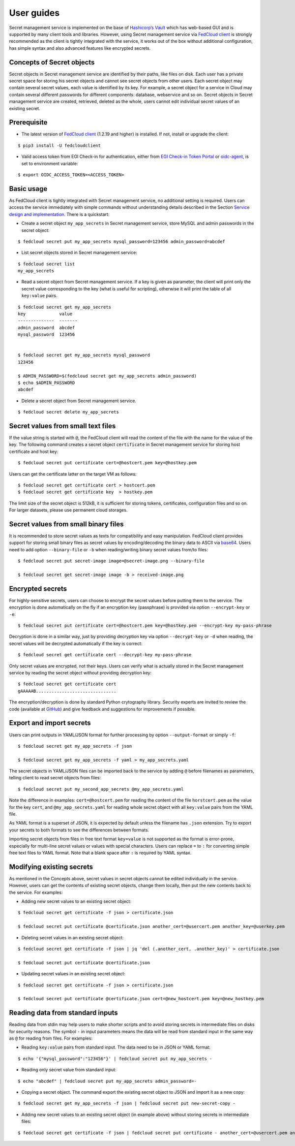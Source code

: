 User guides
===========

Secret management service is implemented on the base of `Hashicorp’s Vault <https://www.vaultproject.io/>`_
which has web-based GUI and is supported by
many client tools and libraries. However, using Secret management service via
`FedCloud client <https://fedcloudclient.fedcloud.eu/>`_ is strongly recommended
as the client is tightly integrated with the service, it works out of the box without additional configuration,
has simple syntax and also advanced features like encrypted secrets.

Concepts of Secret objects
**************************

Secret objects in Secret management service are identified by their paths, like files on disk. Each user has a private
secret space for storing his secret objects and cannot see secret objects from other users. Each secret object may
contain several secret values, each value is identified by its key. For example, a secret object for a service in Cloud
may contain several different passwords for different components: database, webservice and so on. Secret objects in
Secret management service are created, retrieved, deleted as the whole, users cannot edit individual secret values of an
existing secret.

Prerequisite
************

.. highlight:: console

* The latest version of `FedCloud client <https://fedcloudclient.fedcloud.eu/>`_
  (1.2.19 and higher) is installed. If not, install or upgrade the client:

::

    $ pip3 install -U fedcloudclient

* Valid access token from EGI Check-in for authentication, either from
  `EGI Check-in Token Portal <https://aai.egi.eu/token>`_
  or `oidc-agent <https://indigo-dc.gitbook.io/oidc-agent/>`_, is set to environment variable:

::

    $ export OIDC_ACCESS_TOKEN=<ACCESS_TOKEN>

Basic usage
***********

As FedCloud client is tightly integrated with Secret management service, no additional setting is required. Users can
access the service immediately with simple commands without understanding details described in the Section
`Service design and implementation <https://vault.docs.fedcloud.eu/design.html>`_. There is a quickstart:

* Create a secret object ``my_app_secrets`` in Secret management service, store MySQL and admin passwords in the
  secret object:

::

    $ fedcloud secret put my_app_secrets mysql_password=123456 admin_password=abcdef

* List secret objects stored in Secret management service:

::

    $ fedcloud secret list
    my_app_secrets

* Read a secret object from Secret management service. If a key is given as parameter, the client will print only the
  secret value corresponding to the key (what is useful for scripting), otherwise it will print the table of all
  ``key:value`` pairs.

::

    $ fedcloud secret get my_app_secrets
    key             value
    --------------  -------
    admin_password  abcdef
    mysql_password  123456


    $ fedcloud secret get my_app_secrets mysql_password
    123456

    $ ADMIN_PASSWORD=$(fedcloud secret get my_app_secrets admin_password)
    $ echo $ADMIN_PASSWORD
    abcdef

* Delete a secret object from Secret management service.

::

    $ fedcloud secret delete my_app_secrets


Secret values from small text files
***********************************

If the value string is started with ``@``, the FedCloud client will read the content of the file with the name for the
value of the key. The following command creates a secret object ``certificate`` in Secret management service for storing
host certificate and host key:

::

    $ fedcloud secret put certificate cert=@hostcert.pem key=@hostkey.pem

Users can get the certificate latter on the target VM as follows:

::

    $ fedcloud secret get certificate cert > hostcert.pem
    $ fedcloud secret get certificate key  > hostkey.pem

The limit size of the secret object is 512kB, it is sufficient for storing tokens, certificates, configuration files
and so on. For larger datasets, please use permanent cloud storages.


Secret values from small binary files
*************************************

It is recommended to store secret values as texts for compatibility and easy manipulation. FedCloud client provides
support for storing small binary files as secret values by encoding/decoding the binary data to ASCII via
`base64 <https://docs.python.org/3/library/base64.html>`_. Users need to add option ``--binary-file`` or ``-b`` when
reading/writing binary secret values from/to files:

::

    $ fedcloud secret put secret-image image=@secret-image.png --binary-file

    $ fedcloud secret get secret-image image -b > received-image.png


Encrypted secrets
*****************

For highly-sensitive secrets, users can choose to encrypt the secret values before putting them to the service. The
encryption is done automatically on the fly if an encryption key (passphrase) is provided via option
``--encrypt-key`` or ``-e``:

::

    $ fedcloud secret put certificate cert=@hostcert.pem key=@hostkey.pem --encrypt-key my-pass-phrase

Decryption is done in a similar way, just by providing decryption key via option
``--decrypt-key`` or ``-d`` when reading, the secret values will be decrypted
automatically if the key is correct:

::

    $ fedcloud secret get certificate cert --decrypt-key my-pass-phrase

Only secret values are encrypted, not their keys. Users can verify what is actually stored in the Secret management
service by reading the secret object without providing decryption key:

::

    $ fedcloud secret get certificate cert
    gAAAAAB...............................

The encryption/decryption is done by standard Python crytography library. Security experts are invited to review
the code (available at `GitHub <https://github.com/tdviet/fedcloudclient/blob/master/fedcloudclient/secret.py#L159>`_)
and give feedback and suggestions for improvements if possible.

Export and import secrets
*************************

Users can print outputs in
YAML/JSON format for further processing by option ``--output-format`` or simply ``-f``:

::

    $ fedcloud secret get my_app_secrets -f json

    $ fedcloud secret get my_app_secrets -f yaml > my_app_secrets.yaml

The secret objects in YAML/JSON files can be imported back to the service by adding ``@`` before filenames as parameters,
telling client to read secret objects from files:

::

    $ fedcloud secret put my_second_app_secrets @my_app_secrets.yaml


Note the difference in examples: ``cert=@hostcert.pem`` for reading the content of the file ``horstcert.pem`` as the
value for the key ``cert``, and ``@my_app_secrets.yaml`` for reading whole secret object with all ``key:value`` pairs
from the YAML file.

As YAML format is a superset of JSON, it is expected by default unless the filename has ``.json`` extension. Try to
export your secrets to both formats to see the differences between formats.

Importing secret objects from files in free text format ``key=value`` is not supported as the format is error-prone,
especially for multi-line secret values or values with special characters. Users can replace ``=`` to ``:`` for
converting simple free text files to YAML format. Note that a blank space after ``:`` is required by YAML syntax.

Modifying existing secrets
**************************

As mentioned in the Concepts above, secret values in secret objects cannot be edited individually in the service.
However, users can get the contents of existing secret objects, change them locally, then put the new contents
back to the service. For examples:

* Adding new secret values to an existing secret object:

::

    $ fedcloud secret get certificate -f json > certificate.json

    $ fedcloud secret put certificate @certificate.json another_cert=@usercert.pem another_key=@userkey.pem

* Deleting secret values in an existing secret object:

::

    $ fedcloud secret get certificate -f json | jq 'del (.another_cert, .another_key)' > certificate.json

    $ fedcloud secret put certificate @certificate.json

* Updating secret values in an existing secret object:

::

    $ fedcloud secret get certificate -f json > certificate.json

    $ fedcloud secret put certificate @certificate.json cert=@new_hostcert.pem key=@new_hostkey.pem

Reading data from standard inputs
*********************************

Reading data from stdin may help users to make shorter scripts and to avoid storing secrets in intermediate files on
disks for security reasons. The symbol ``-`` in input parameters means the data will be read from standard input in
the same way as ``@`` for reading from files. For examples:

* Reading ``key:value`` pairs from standard input. The data need to be in JSON or YAML format:

::

    $ echo '{"mysql_password":"123456"}' | fedcloud secret put my_app_secrets -

* Reading only secret value from standard input:

::

    $ echo "abcdef" | fedcloud secret put my_app_secrets admin_password=-

* Copying a secret object. The command export the existing secret object to JSON and import it as a new copy:

::

    $ fedcloud secret get my_app_secrets -f json | fedcloud secret put new-secret-copy -

* Adding new secret values to an existing secret object (in example above) without storing secrets in intermediate files:

::

    $ fedcloud secret get certificate -f json | fedcloud secret put certificate - another_cert=@usercert.pem another_key=@userkey.pem